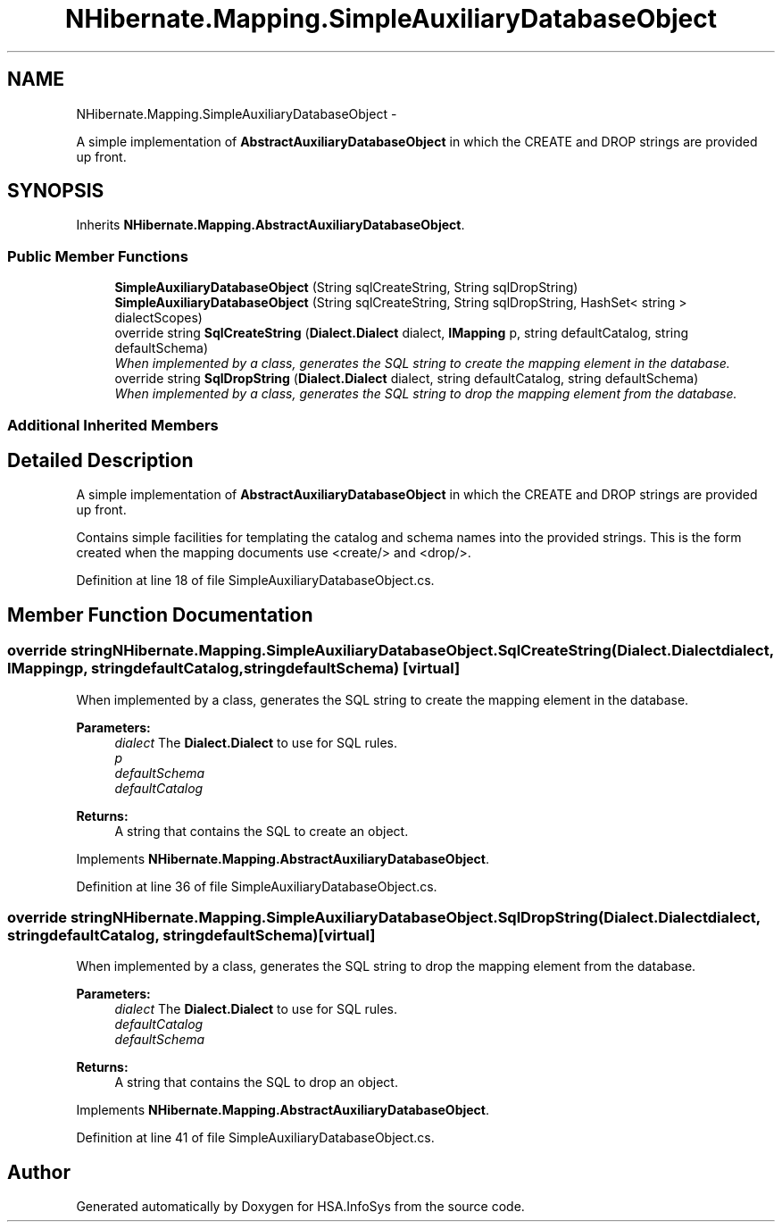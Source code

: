 .TH "NHibernate.Mapping.SimpleAuxiliaryDatabaseObject" 3 "Fri Jul 5 2013" "Version 1.0" "HSA.InfoSys" \" -*- nroff -*-
.ad l
.nh
.SH NAME
NHibernate.Mapping.SimpleAuxiliaryDatabaseObject \- 
.PP
A simple implementation of \fBAbstractAuxiliaryDatabaseObject\fP in which the CREATE and DROP strings are provided up front\&.  

.SH SYNOPSIS
.br
.PP
.PP
Inherits \fBNHibernate\&.Mapping\&.AbstractAuxiliaryDatabaseObject\fP\&.
.SS "Public Member Functions"

.in +1c
.ti -1c
.RI "\fBSimpleAuxiliaryDatabaseObject\fP (String sqlCreateString, String sqlDropString)"
.br
.ti -1c
.RI "\fBSimpleAuxiliaryDatabaseObject\fP (String sqlCreateString, String sqlDropString, HashSet< string > dialectScopes)"
.br
.ti -1c
.RI "override string \fBSqlCreateString\fP (\fBDialect\&.Dialect\fP dialect, \fBIMapping\fP p, string defaultCatalog, string defaultSchema)"
.br
.RI "\fIWhen implemented by a class, generates the SQL string to create the mapping element in the database\&. \fP"
.ti -1c
.RI "override string \fBSqlDropString\fP (\fBDialect\&.Dialect\fP dialect, string defaultCatalog, string defaultSchema)"
.br
.RI "\fIWhen implemented by a class, generates the SQL string to drop the mapping element from the database\&. \fP"
.in -1c
.SS "Additional Inherited Members"
.SH "Detailed Description"
.PP 
A simple implementation of \fBAbstractAuxiliaryDatabaseObject\fP in which the CREATE and DROP strings are provided up front\&. 

Contains simple facilities for templating the catalog and schema names into the provided strings\&. This is the form created when the mapping documents use <create/> and <drop/>\&. 
.PP
Definition at line 18 of file SimpleAuxiliaryDatabaseObject\&.cs\&.
.SH "Member Function Documentation"
.PP 
.SS "override string NHibernate\&.Mapping\&.SimpleAuxiliaryDatabaseObject\&.SqlCreateString (\fBDialect\&.Dialect\fPdialect, \fBIMapping\fPp, stringdefaultCatalog, stringdefaultSchema)\fC [virtual]\fP"

.PP
When implemented by a class, generates the SQL string to create the mapping element in the database\&. 
.PP
\fBParameters:\fP
.RS 4
\fIdialect\fP The \fBDialect\&.Dialect\fP to use for SQL rules\&.
.br
\fIp\fP 
.br
\fIdefaultSchema\fP 
.br
\fIdefaultCatalog\fP 
.RE
.PP
\fBReturns:\fP
.RS 4
A string that contains the SQL to create an object\&. 
.RE
.PP

.PP
Implements \fBNHibernate\&.Mapping\&.AbstractAuxiliaryDatabaseObject\fP\&.
.PP
Definition at line 36 of file SimpleAuxiliaryDatabaseObject\&.cs\&.
.SS "override string NHibernate\&.Mapping\&.SimpleAuxiliaryDatabaseObject\&.SqlDropString (\fBDialect\&.Dialect\fPdialect, stringdefaultCatalog, stringdefaultSchema)\fC [virtual]\fP"

.PP
When implemented by a class, generates the SQL string to drop the mapping element from the database\&. 
.PP
\fBParameters:\fP
.RS 4
\fIdialect\fP The \fBDialect\&.Dialect\fP to use for SQL rules\&.
.br
\fIdefaultCatalog\fP 
.br
\fIdefaultSchema\fP 
.RE
.PP
\fBReturns:\fP
.RS 4
A string that contains the SQL to drop an object\&. 
.RE
.PP

.PP
Implements \fBNHibernate\&.Mapping\&.AbstractAuxiliaryDatabaseObject\fP\&.
.PP
Definition at line 41 of file SimpleAuxiliaryDatabaseObject\&.cs\&.

.SH "Author"
.PP 
Generated automatically by Doxygen for HSA\&.InfoSys from the source code\&.
